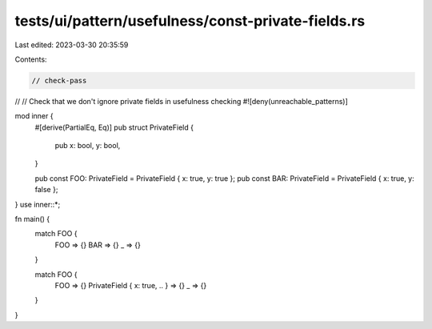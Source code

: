 tests/ui/pattern/usefulness/const-private-fields.rs
===================================================

Last edited: 2023-03-30 20:35:59

Contents:

.. code-block:: rs

    // check-pass
//
// Check that we don't ignore private fields in usefulness checking
#![deny(unreachable_patterns)]

mod inner {
    #[derive(PartialEq, Eq)]
    pub struct PrivateField {
        pub x: bool,
        y: bool,
    }

    pub const FOO: PrivateField = PrivateField { x: true, y: true };
    pub const BAR: PrivateField = PrivateField { x: true, y: false };
}
use inner::*;

fn main() {
    match FOO {
        FOO => {}
        BAR => {}
        _ => {}
    }

    match FOO {
        FOO => {}
        PrivateField { x: true, .. } => {}
        _ => {}
    }
}


